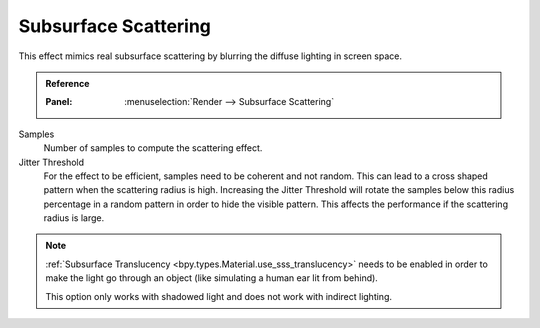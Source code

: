 .. _bpy.types.SceneEEVEE.sss:

*********************
Subsurface Scattering
*********************

This effect mimics real subsurface scattering by blurring the diffuse lighting in screen space.

.. admonition:: Reference
   :class: refbox

   :Panel:     :menuselection:`Render --> Subsurface Scattering`

Samples
   Number of samples to compute the scattering effect.

Jitter Threshold
   For the effect to be efficient, samples need to be coherent and not random.
   This can lead to a cross shaped pattern when the scattering radius is high.
   Increasing the Jitter Threshold will rotate the samples below this radius percentage
   in a random pattern in order to hide the visible pattern.
   This affects the performance if the scattering radius is large.

.. note::

   :ref:`Subsurface Translucency <bpy.types.Material.use_sss_translucency>`
   needs to be enabled in order to make the light go through an object
   (like simulating a human ear lit from behind).

   This option only works with shadowed light and does not work with indirect lighting.

.. seealso:: :ref:`Limitations <eevee-limitations-sss>`.
